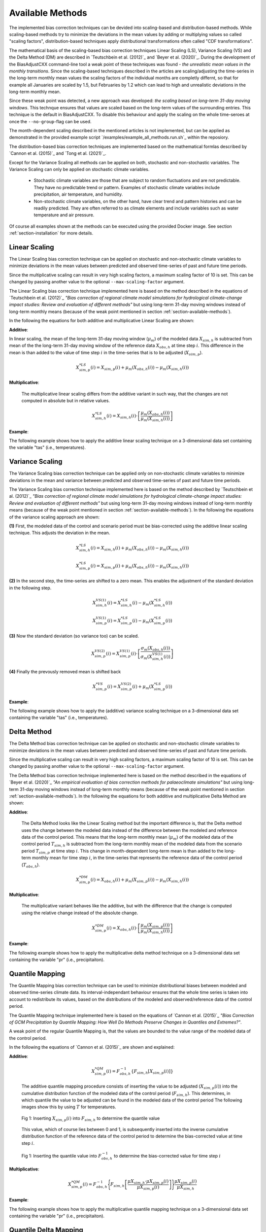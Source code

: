 .. _section-available-methods:

Available Methods
=================

The implemented bias correction techniques can be devided into scaling-based and distribution-based
methods. While scaling-based methods try to minimize the deviations in the mean values by adding
or multiplying values so called "scaling factors", distribution-based techniques apply distributional
transformations often called "CDF transformations".

The mathematical basis of the scaling-based bias correction techniques Linear Scaling (LS),
Variance Scaling (VS) and the Delta Method (DM) are described in `Teutschbein et al. (2012)`_ and `Beyer et al. (2020)`_.
During the development of the BiasAdjustCXX command-line tool a weak point of these techniques
was found - *the unrealistic mean values in the monthly transitions*. Since the scaling-based
techniques described in the articles are scaling/adjusting the time-series in the long-term monthly
mean values the scaling factors of the individual months are completly differnt, so that for example
all Januaries are scaled by 1.5, but Februaries by 1.2 which can lead to high and unrealistic deviations
in the long-term monthly mean.

Since these weak point was detected, a new approach was developed: *the scaling based on long-term 31-day
moving windows*. This technque ensures that values are scaled based on the long-term values of the
surrounding entries. This technique is the default in BiasAdjustCXX. To disable this behaviour and
apply the scaling on the whole time-seroes at once the ``--no-group``-flag can be used.

The month-dependent scaling described in the mentioned articles is not implemented, but can be
applied as demonstrated in the provided example script `/examples/example_all_methods.run.sh`_
within the reposiory.

The distribution-based bias correction techniques are implemented based on the mathematical
formlas described by `Cannon et al. (2015)`_ and `Tong et al. (2021)`_.

Except for the Variance Scaling all methods can be applied on both, stochastic and non-stochastic
variables. The Variance Scaling can only be applied on stochastic climate variables.

  - Stochastic climate variables are those that are subject to random fluctuations
    and are not predictable. They have no predictable trend or pattern. Examples of
    stochastic climate variables include precipitation, air temperature, and humidity.

  - Non-stochastic climate variables, on the other hand, have clear trend and pattern histories
    and can be readily predicted. They are often referred to as climate elements and include
    variables such as water temperature and air pressure.

Of course all examples shown at the methods can be executed using the provided Docker image. See
section :ref:`section-installation` for more details.

Linear Scaling
------------------------
The Linear Scaling bias correction technique can be applied on stochastic and
non-stochastic climate variables to minimize deviations in the mean values
between predicted and observed time-series of past and future time periods.

Since the multiplicative scaling can result in very high scaling factors,
a maximum scaling factor of 10 is set. This can be changed by passing
another value to the optional ``--max-scaling-factor`` argument.

The Linear Scaling bias correction technique implemented here is based on the
method described in the equations of `Teutschbein et al. (2012)`_
*"Bias correction of regional climate model simulations for hydrological climate-change
impact studies: Review and evaluation of different methods"* but using long-term 31-day moving windows instead
of long-term monthly means (because of the weak point mentioned in section :ref:`section-available-methods`).

In the following the equations for both additive and multiplicative Linear Scaling are shown:

**Additive**:

In linear scaling, the mean of the long-term 31-day moving window (:math:`\mu_m`) of the modeled
data :math:`X_{sim,h}` is subtracted from mean of the the long-term 31-day moving window
of the reference data :math:`X_{obs,h}` at time step :math:`i`. This difference in the mean is than added
to the value of time step :math:`i` in the time-series that is to be adjusted (:math:`X_{sim,p}`).

.. math::

    X^{*LS}_{sim,p}(i) = X_{sim,p}(i) + \mu_{m}(X_{obs,h}(i)) - \mu_{m}(X_{sim,h}(i))


**Multiplicative**:

    The multiplicative linear scaling differs from the additive variant in such way, that the changes are not computed
    in absolute but in relative values.

    .. math::

        X^{*LS}_{sim,h}(i) = X_{sim,h}(i) \cdot \left[\frac{\mu_{m}(X_{obs,h}(i))}{\mu_{m}(X_{sim,h}(i))}\right]


**Example**:

The following example shows how to apply the additive linear scaling technique on a
3-dimensional data set containing the variable "tas" (i.e., temperatures).

.. code-block:: bash
    :linenos:
    :caption: Example: Linear Scaling

    BiasAdjustCXX                         \
        --ref input_data/observations.nc  \ # observations/reference time series of the control period
        --contr input_data/control.nc     \ # simulated time series of the control period
        --scen input_data/scenario.nc     \ # time series to adjust
        --output linear_scaling_result.nc \ # output file
        --method linear_scaling           \ # adjustment method
        --kind "+"                        \ # kind of adjustment ("+" == "add" and "*" == "mult")
        --variable tas                    \ # variable to adjust
        --processes 4                       # use 4 threads (only if the input data is 3-dimensional)


Variance Scaling
------------------------
The Variance Scaling bias correction technique can be applied only on non-stochastic
climate variables to minimize deviations in the mean and variance
between predicted and observed time-series of past and future time periods.

The Variance Scaling bias correction technique implemented here is based on the
method described by `Teutschbein et al. (2012)`_ *"Bias correction of regional climate model
simulations for hydrological climate-change impact studies: Review and evaluation of different methods"*
but using long-term 31-day moving windows instead of long-term monthly means
(because of the weak point mentioned in section :ref:`section-available-methods`).
In the following the equations of the variance scaling approach are shown:

**(1)** First, the modeled data of the control and scenario period must be bias-corrected using
the additive linear scaling technique. This adjusts the deviation in the mean.

.. math::

    X^{*LS}_{sim,h}(i) = X_{sim,h}(i) + \mu_{m}(X_{obs,h}(i)) - \mu_{m}(X_{sim,h}(i))

    X^{*LS}_{sim,p}(i) = X_{sim,p}(i) + \mu_{m}(X_{obs,h}(i)) - \mu_{m}(X_{sim,h}(i))


**(2)** In the second step, the time-series are shifted to a zero mean. This enables the adjustment
of the standard deviation in the following step.

.. math::

    X^{VS(1)}_{sim,h}(i) = X^{*LS}_{sim,h}(i) - \mu_{m}(X^{*LS}_{sim,h}(i))

    X^{VS(1)}_{sim,p}(i) = X^{*LS}_{sim,p}(i) - \mu_{m}(X^{*LS}_{sim,p}(i))


**(3)** Now the standard deviation (so variance too) can be scaled.

.. math::

    X^{VS(2)}_{sim,p}(i) = X^{VS(1)}_{sim,p}(i) \cdot \left[\frac{\sigma_{m}(X_{obs,h}(i))}{\sigma_{m}(X^{VS(1)}_{sim,h}(i))}\right]


**(4)** Finally the prevously removed mean is shifted back

.. math::

    X^{*VS}_{sim,p}(i) = X^{VS(2)}_{sim,p}(i) + \mu_{m}(X^{*LS}_{sim,p}(i))



**Example**:

The following example shows how to apply the (additive) variance scaling technique on a
3-dimensional data set containing the variable "tas" (i.e., temperatures).

.. code-block:: bash
    :linenos:
    :caption: Example: Variance Scaling

    BiasAdjustCXX                           \
        --ref input_data/observations.nc    \ # observations/reference time series of the control period
        --contr input_data/control.nc       \ # simulated time series of the control period
        --scen input_data/scenario.nc       \ # time series to adjust
        --output variance_scaling_result.nc \ # output file
        --method variance_scaling           \ # adjustment method
        --kind "+"                          \ # kind of adjustment (only additive is valid for VS)
        --variable tas                        # variable to adjust


Delta Method
------------------------
The Delta Method bias correction technique can be applied on stochastic and
non-stochastic climate variables to minimize deviations in the mean values
between predicted and observed time-series of past and future time periods.

Since the multiplicative scaling can result in very high scaling factors,
a maximum scaling factor of 10 is set. This can be changed by passing
another value to the optional ``--max-scaling-factor`` argument.

The Delta Method bias correction technique implemented here is based on the
method described in the equations of `Beyer et al. (2020)`_ *"An empirical evaluation of bias
correction methods for palaeoclimate simulations"* but using long-term 31-day moving windows
instead of long-term monthly means (because of the weak point mentioned in section :ref:`section-available-methods`).
In the following the equations for both additive and multiplicative Delta Method are shown:

**Additive**:

    The Delta Method looks like the Linear Scaling method but the important difference is, that the Delta method
    uses the change between the modeled data instead of the difference between the modeled and reference data of the control
    period. This means that the long-term monthly mean (:math:`\mu_m`) of the modeled data of the control period :math:`T_{sim,h}`
    is subtracted from the long-term monthly mean of the modeled data from the scenario period :math:`T_{sim,p}` at time step :math:`i`.
    This change in month-dependent long-term mean is than added to the long-term monthly mean for time step :math:`i`,
    in the time-series that represents the reference data of the control period (:math:`T_{obs,h}`).

    .. math::

        X^{*DM}_{sim,p}(i) = X_{obs,h}(i) + \mu_{m}(X_{sim,p}(i)) - \mu_{m}(X_{sim,h}(i))


**Multiplicative**:

    The multiplicative variant behaves like the additive, but with the difference that the change is computed using the relative change
    instead of the absolute change.

    .. math::

        X^{*DM}_{sim,p}(i) = X_{obs,h}(i) \cdot \left[\frac{ \mu_{m}(X_{sim,p}(i)) }{ \mu_{m}(X_{sim,h}(i))}\right]


**Example**:

The following example shows how to apply the multiplicative delta method technique on a
3-dimensional data set containing the variable "pr" (i.e., precipitaiton).

.. code-block:: bash
    :linenos:
    :caption: Example: Delta Method

    BiasAdjustCXX                           \
        --ref input_data/observations.nc    \ # observations/reference time series of the control period
        --contr input_data/control.nc       \ # simulated time series of the control period
        --scen input_data/scenario.nc       \ # time series to adjust
        --output delta_method_result.nc     \ # output file
        --method delta_method               \ # adjustment method
        --kind "*"                          \ # kind of adjustment
        --variable pr                         # variable to adjust




Quantile Mapping
------------------------
The Quantile Mapping bias correction technique can be used to minimize distributional
biases between modeled and observed time-series climate data. Its interval-independant
behaviour ensures that the whole time series is taken into account to redistribute
its values, based on the distributions of the modeled and observed/reference data of the
control period.

The Quantile Mapping technique implemented here is based on the equations of
`Cannon et al. (2015)`_ *"Bias Correction of GCM Precipitation by Quantile Mapping:
How Well Do Methods Preserve Changes in Quantiles and Extremes?"*.

A weak point of the regular Quantile Mapping is, that the values are bounded to the
value range of the modeled data of the control period.

In the following the equations of `Cannon et al. (2015)`_ are shown and explained:

**Additive**:

    .. math::

        X^{*QM}_{sim,p}(i) = F^{-1}_{obs,h} \left\{F_{sim,h}\left[X_{sim,p}(i)\right]\right\}


    The additive quantile mapping procedure consists of inserting the value to be
    adjusted (:math:`X_{sim,p}(i)`) into the cumulative distribution function
    of the modeled data of the control period (:math:`F_{sim,h}`). This determines,
    in which quantile the value to be adjusted can be found in the modeled data of the control period
    The following images show this by using :math:`T` for temperatures.

    .. figure:: ../_static/images/qm-cdf-plot-1.png
        :width: 600
        :align: center
        :alt: Determination of the quantile value

        Fig 1: Inserting :math:`X_{sim,p}(i)` into :math:`F_{sim,h}` to determine the quantile value

    This value, which of course lies between 0 and 1, is subsequently inserted
    into the inverse cumulative distribution function of the reference data of the control period to
    determine the bias-corrected value at time step :math:`i`.

    .. figure:: ../_static/images/qm-cdf-plot-2.png
        :width: 600
        :align: center
        :alt: Determination of the QM bias-corrected value

        Fig 1: Inserting the quantile value into :math:`F^{-1}_{obs,h}` to determine the bias-corrected value for time step :math:`i`

**Multiplicative**:

    .. math::

        X^{*QM}_{sim,p}(i) = F^{-1}_{obs,h}\Biggl\{F_{sim,h}\left[\frac{\mu{X_{sim,h}} \cdot \mu{X_{sim,p}(i)}}{\mu{X_{sim,p}(i)}}\right]\Biggr\}\frac{\mu{X_{sim,p}(i)}}{\mu{X_{sim,h}}}

**Example**:

The following example shows how to apply the multiplicative quantile mapping technique on a
3-dimensional data set containing the variable "pr" (i.e., precipitaiton).

.. code-block:: bash
    :linenos:
    :caption: Example: Quantile Mapping

    BiasAdjustCXX                           \
        --ref input_data/observations.nc    \ # observations/reference time series of the control period
        --contr input_data/control.nc       \ # simulated time series of the control period
        --scen input_data/scenario.nc       \ # time series to adjust
        --output quantile_mapping_result.nc \ # output file
        --method quantile_mapping           \ # adjustment method
        --kind "*"                          \ # kind of adjustment
        --variable pr                         # variable to adjust



Quantile Delta Mapping
------------------------

The Quantile Delta Mapping bias correction technique can be used to minimize distributional
biases between modeled and observed time-series climate data. Its interval-independant
behaviour ensures that the whole time series is taken into account to redistribute
its values, based on the distributions of the modeled and observed/reference data of the
control period. In contrast to the regular Quantile Mapping the Quantile Delta Mapping
also takes the change between the modeled data of the control and scenario period into account.

The Quantile Delta Mapping technique implemented here is based on the equations by
`Tong et al. (2021)`_ *"Bias correction of temperature and precipitation
over China for RCM simulations using the QM and QDM methods"*. In the following the formulas of the
additive and multiplicative variant are shown.

**Additive**:

    **(1.1)** In the first step the quantile value of the time step :math:`i` to adjust is stored in
    :math:`\varepsilon(i)`.

    .. math::

        \varepsilon(i) = F_{sim,p}\left[X_{sim,p}(i)\right], \hspace{1em} \varepsilon(i)\in\{0,1\}


    **(1.2)** The bias corrected value at time step :math:`i` is now determined by inserting the
    quantile value into the inverse cummulative distribution function of the reference data of the control
    period. This results in a bias corrected value for time step :math:`i` but still without taking the
    change in modeled data into account.

    .. math::

        X^{QDM(1)}_{sim,p}(i) = F^{-1}_{obs,h}\left[\varepsilon(i)\right]


    **(1.3)** The :math:`\Delta(i)` represents the absolute change in quantiles between the modeled value
    in the control and scenario period.

    .. math::

            \Delta(i) & = F^{-1}_{sim,p}\left[\varepsilon(i)\right] - F^{-1}_{sim,h}\left[\varepsilon(i)\right] \\[1pt]
                    & = X_{sim,p}(i) - F^{-1}_{sim,h}\left\{F^{}_{sim,p}\left[X_{sim,p}(i)\right]\right\}


    **(1.4)** Finally the previously calculated change can be added to the bias-corrected value.

    .. math::

        X^{*QDM}_{sim,p}(i) = X^{QDM(1)}_{sim,p}(i) + \Delta(i)


**Multiplicative**:

    The first two steps of the multiplicative Quantile Delta Mapping bias correction technique are the
    same as for the additive variant.

    **(2.3)** The :math:`\Delta(i)` in the multiplicative Quantile Delta Mapping is calulated like the
    additive variant, but using the relative than the absolute change.

        .. math::

            \Delta(i) & = \frac{ F^{-1}_{sim,p}\left[\varepsilon(i)\right] }{ F^{-1}_{sim,h}\left[\varepsilon(i)\right] } \\[1pt]
                        & = \frac{ X_{sim,p}(i) }{ F^{-1}_{sim,h}\left\{F_{sim,p}\left[X_{sim,p}(i)\right]\right\} }


    **(2.4)** The relative change between the modeled data of the control and scenario period is than
    multiplicated with the bias-corrected value (see **1.2**).

        .. math::

            X^{*QDM}_{sim,p}(i) = X^{QDM(1)}_{sim,p}(i) \cdot \Delta(i)


**Example**:

The following example shows how to apply the additive quantile delta mapping technique on a
3-dimensional data set containing the variable "tas" (i.e., temperatures).

.. code-block:: bash
    :linenos:
    :caption: Example: Quantile Delta Mapping

    BiasAdjustCXX                                 \
        --ref input_data/observations.nc          \ # observations/reference time series of the control period
        --contr input_data/control.nc             \ # simulated time series of the control period
        --scen input_data/scenario.nc             \ # time series to adjust
        --output quantile_delta_mapping_result.nc \ # output file
        --method quantile_delta_mapping           \ # adjustment method
        --kind "+"                                \ # kind of adjustment
        --variable tas                              # variable to adjust
